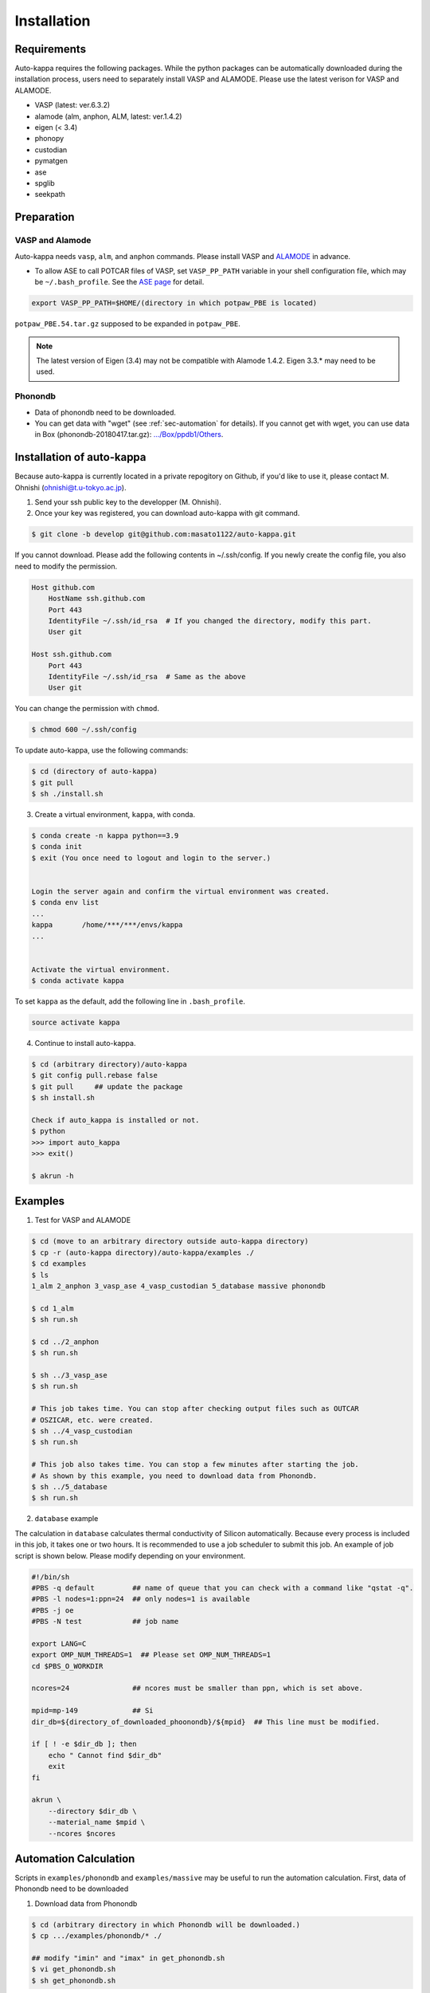 ==============
Installation
==============

Requirements
=============

Auto-kappa requires the following packages. 
While the python packages can be automatically downloaded during the installation process,
users need to separately install VASP and ALAMODE. Please use the latest verison for VASP and ALAMODE.

* VASP (latest: ver.6.3.2)
* alamode (alm, anphon, ALM, latest: ver.1.4.2)
* eigen (< 3.4)
* phonopy
* custodian 
* pymatgen
* ase
* spglib
* seekpath


Preparation
============

VASP and Alamode
-------------------

Auto-kappa needs ``vasp``, ``alm``, and ``anphon`` commands.
Please install VASP and 
`ALAMODE <https://alamode.readthedocs.io/en/latest/index.html>`_
in advance.

* To allow ASE to call POTCAR files of VASP, 
  set ``VASP_PP_PATH`` variable in your shell configuration file, 
  which may be ``~/.bash_profile``. 
  See the `ASE page <https://wiki.fysik.dtu.dk/ase/ase/calculators/vasp.html>`_ for detail.

.. code-block:: bash
    
    export VASP_PP_PATH=$HOME/(directory in which potpaw_PBE is located)
    
``potpaw_PBE.54.tar.gz`` supposed to be expanded in ``potpaw_PBE``.


.. note::

    The latest version of Eigen (3.4) may not be compatible with Alamode 1.4.2.
    Eigen 3.3.* may need to be used.


.. .. warning::
.. 
..     There is an error when ASE calls the PAW potential of W. 
..     Although ASE calls W_pv (see ase.calculators.vasp.setups) ase the recommended potential,
..     it is replaced by W_sv in ver.5.4. 
..     We will solve this issue, otherwise you need to modify the setups.py.


Phonondb
---------

* Data of phonondb need to be downloaded.

* You can get data with "wget" (see :ref:`sec-automation` for details). 
  If you cannot get with wget, you can use data in Box (phonondb-20180417.tar.gz):
  `.../Box/ppdb1/Others <https://app.box.com/s/69nioqnpu6xxis5q4f4ua3sqxwwvla36>`_.


Installation of auto-kappa
============================

Because auto-kappa is currently located in a private repogitory on Github,
if you'd like to use it, please contact M. Ohnishi (ohnishi@t.u-tokyo.ac.jp).

1. Send your ssh public key to the developper (M. Ohnishi).

2. Once your key was registered, you can download auto-kappa with git command.

.. code-block:: bash
    
    $ git clone -b develop git@github.com:masato1122/auto-kappa.git


If you cannot download. Please add the following contents in ~/.ssh/config.
If you newly create the config file, you also need to modify the permission.

.. code-block:: bash
    
    Host github.com
        HostName ssh.github.com
        Port 443
        IdentityFile ~/.ssh/id_rsa  # If you changed the directory, modify this part.
        User git

    Host ssh.github.com
        Port 443
        IdentityFile ~/.ssh/id_rsa  # Same as the above
        User git
    

You can change the permission with ``chmod``.

.. code-block:: bash
    
    $ chmod 600 ~/.ssh/config

To update auto-kappa, use the following commands:

.. code-block:: bash

    $ cd (directory of auto-kappa)
    $ git pull
    $ sh ./install.sh


3. Create a virtual environment, ``kappa``, with conda.

.. code-block:: bash

    $ conda create -n kappa python==3.9
    $ conda init
    $ exit (You once need to logout and login to the server.)
    
    
    Login the server again and confirm the virtual environment was created.
    $ conda env list
    ...
    kappa       /home/***/***/envs/kappa
    ...
    
    
    Activate the virtual environment.
    $ conda activate kappa


To set ``kappa`` as the default, add the following line in ``.bash_profile``.

.. code-block:: bash

    source activate kappa


4. Continue to install auto-kappa.

.. code-block:: bash
    
    $ cd (arbitrary directory)/auto-kappa
    $ git config pull.rebase false
    $ git pull     ## update the package
    $ sh install.sh
     
    Check if auto_kappa is installed or not.
    $ python
    >>> import auto_kappa
    >>> exit()
    
    $ akrun -h


Examples
=========

1. Test for VASP and ALAMODE

.. code-block:: bash
    
    $ cd (move to an arbitrary directory outside auto-kappa directory)
    $ cp -r (auto-kappa directory)/auto-kappa/examples ./
    $ cd examples
    $ ls
    1_alm 2_anphon 3_vasp_ase 4_vasp_custodian 5_database massive phonondb
    
    $ cd 1_alm
    $ sh run.sh
    
    $ cd ../2_anphon
    $ sh run.sh
    
    $ sh ../3_vasp_ase
    $ sh run.sh
    
    # This job takes time. You can stop after checking output files such as OUTCAR
    # OSZICAR, etc. were created.
    $ sh ../4_vasp_custodian
    $ sh run.sh    
    
    # This job also takes time. You can stop a few minutes after starting the job.
    # As shown by this example, you need to download data from Phonondb.
    $ sh ../5_database
    $ sh run.sh
    

2. ``database`` example

The calculation in ``database`` calculates thermal conductivity of Silicon automatically.
Because every process is included in this job, it takes one or two hours.
It is recommended to use a job scheduler to submit this job.
An example of job script is shown below. Please modify depending on your environment.

.. code-block:: shell
    
    #!/bin/sh
    #PBS -q default         ## name of queue that you can check with a command like "qstat -q".
    #PBS -l nodes=1:ppn=24  ## only nodes=1 is available
    #PBS -j oe
    #PBS -N test            ## job name
    
    export LANG=C
    export OMP_NUM_THREADS=1  ## Please set OMP_NUM_THREADS=1
    cd $PBS_O_WORKDIR
    
    ncores=24               ## ncores must be smaller than ppn, which is set above.
    
    mpid=mp-149             ## Si
    dir_db=${directory_of_downloaded_phoonondb}/${mpid}  ## This line must be modified.
    
    if [ ! -e $dir_db ]; then
        echo " Cannot find $dir_db"    
        exit
    fi
    
    akrun \
        --directory $dir_db \
        --material_name $mpid \
        --ncores $ncores

.. _sec-automation:

Automation Calculation
=======================

Scripts in ``examples/phonondb`` and ``examples/massive`` may be useful to run the automation calculation.
First, data of Phonondb need to be downloaded

1. Download data from Phonondb

.. code-block:: shell
    
    $ cd (arbitrary directory in which Phonondb will be downloaded.)
    $ cp .../examples/phonondb/* ./
    
    ## modify "imin" and "imax" in get_phonondb.sh
    $ vi get_phonondb.sh
    $ sh get_phonondb.sh


2. Start the calculation

.. code-block:: shell
    
    $ dir="APDB_0-10000"
    $ mkdir $dir
    $ cd $dir
    $ cp .../auto-kappa/examples/massive/run_massive.sh ./
    ## modify the script and submit jobs


Known Bugs
==========

POTCAR file
------------

* You may get warning like below. While these messages will be removed, you can neglect them which do not affect the 
  calculation. These messages are shown because POTCAR files are generated by ASE, which addes a few information in the POTCAR 
  file, and these files are read by Pymatgen, which consideres that the additional information may be error.

.. code-block:: shell

    .../lib/python3.8/site-packages/pymatgen/io/vasp/inputs.py:1738: UserWarning: Ignoring unknown variable type SHA256 
    warnings.warn(f"Ignoring unknown variable type {key}")
    .../lib/python3.8/site-packages/pymatgen/io/vasp/inputs.py:1738: UserWarning: Ignoring unknown variable type COPYR
    warnings.warn(f"Ignoring unknown variable type {key}")



.. Installation of python libraries
.. ---------------------------------
.. 
.. .. code-block:: bash
.. 
..     $ conda create -n alm python=3.8
..     $ conda activate alm
..     $ pip install pymatgen 
..     $ conda install -c conda-forge phonopy
..     $ pip install ase
..     $ pip install seekpath
..     $ pip install custodian
..     $ conda install -c conda-forge eigen
..     $ conda install -c conda-forge gcc
..     $ pip install xmltodict
..     $ pip install f90nml
..     $
..     $ conda install -c conda-forge mkl
..     $
..     $ export LD_LIBRARY_PATH=$LD_LIBRARY_PATH:${CONDA_PREFIX}/lib
.. 
.. 
.. Installation of Eigen
.. ^^^^^^^^^^^^^^^^^^^^^^^
.. 
.. .. code-block:: bash
..     
..     $ cd .../eigen-3.4.0
..     $ mkdir build
..     $ cd ./build
..     $ cmake3 ..
..     $ cmake3 . -DCMAKE_INSTALL_PREFIX=/home/*****/usr/local
..     $ make install
.. 
.. * Check /home/*****/usr/local/include/eigen3


.. Setting for POTCAR with ASE
.. -----------------------------
.. 
.. Add the following line. In the directory, potpaw_PBE exists.
.. See the following pages for details:
.. `1 (ASE) <https://wiki.fysik.dtu.dk/ase/ase/calculators/vasp.html>`_ and
.. `2 (pymatgen <https://pymatgen.org/installation.html#potcar-setup>`_.
.. 
.. .. code-block:: bash
..     
..     $ cat ~/.bash_profile
..     
..     ...
..     export VASP_PP_PATH=(directory in which potpaw_PBE is located.)
..     ...
.. 
.. .. code-block:: bash
..     
..     $ cat .pmgrc.yaml
..     
..     ...
..     PMG_VASP_PSP_DIR: (directory in which potpaw_PBE is located.)
..     PMG_MAPI_KEY: **********
..     ...

.. Installation of ALM
.. ----------------------
.. 
.. .. code-block:: bash
..     
..     $ source activate alm
..     $ git clone https://github.com/ttadano/ALM.git
..     $ cd ./ALM
..     $ git pull
..     $ cd ./python
..     $ python setup.py install
.. 
.. .. For Grand-Chariot, the following line may need to be added in setup.py.
.. .. 
.. .. .. code-block:: bash
.. .. 
.. ..     os.environ["CC"] = /usr/bin/gcc
.. 

